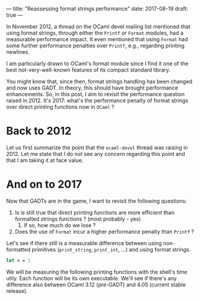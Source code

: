 ---
title: "Reassessing format strings performance"
date: 2017-08-19
draft: true
---

In November 2012, a thread on the OCaml devel mailing list mentioned that
using format strings, through either the ~Printf~ or ~Format~ modules, had a
measurable performance impact. It even mentioned that using ~Format~ had some
further performance penalties over ~Printf~, e.g., regarding printing newlines.

I am particularly drawn to OCaml's format module since I find it one of
the best not-very-well-known features of its compact standard library.

You might know that, since then, format strings handling has been changed and
now uses GADT. In theory, this should have brought performance
enhancements. So, in this post, I aim to revisit the performance question raised
in 2012. It's 2017: what's the performance penalty of format strings over direct
printing functions now in ~OCaml~ ?


* Back to 2012

Let us first summarize the point that the ~ocaml-devel~ thread was raising
in 2012. Let me state that I do not see any concern regarding this point and
that I am taking it at face value.


* And on to 2017

Now that GADTs are in the game, I want to revisit the following questions:

1. Is is still true that direct printing functions are more efficient than
   formatted strings functions ? (most probably - yes)
   1. If so, how much do we lose ?
2. Does the use of ~Format~ incur a higher performance penalty than ~Printf~ ?

Let's see if there still is a measurable difference between using non-formatted
primitives (~print_string~, ~print_int~, ...) and using format strings.


#+begin_src ocaml
let x = 1
#+end_src


We will be measuring the following printing functions with the shell's time
utily. Each function will be its own executable. We'll see if there's any
difference also between OCaml 3.12 (pre-GADT) and 4.05 (current stable
release).
